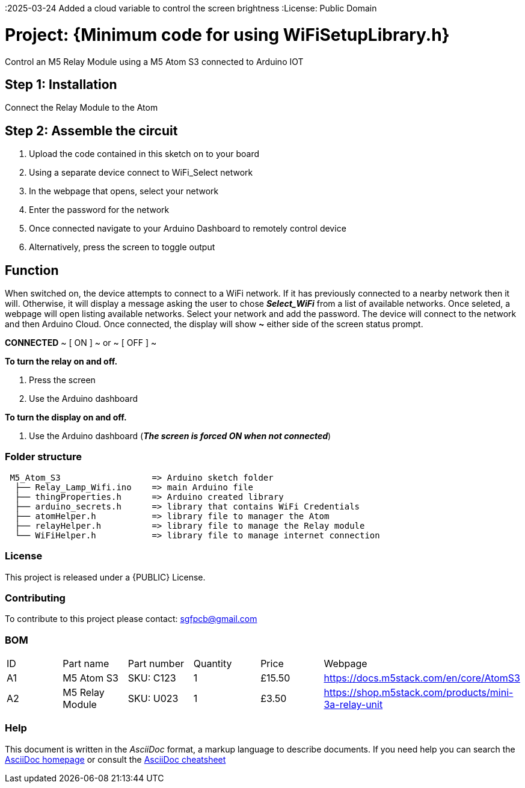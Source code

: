 :Author: ard12sgf1960
:Email: sgfpcb@gmail.com
:Date: 024/03/2025
:Revision: version # 2.0
:2025-03-24 Added a cloud variable to control the screen brightness
:License: Public Domain

= Project: {Minimum code for using WiFiSetupLibrary.h}

Control an M5 Relay Module using a M5 Atom S3 connected to Arduino IOT

== Step 1: Installation

Connect the Relay Module to the Atom

== Step 2: Assemble the circuit

1. Upload the code contained in this sketch on to your board
2. Using a separate device connect to WiFi_Select network
3. In the webpage that opens, select your network
4. Enter the password for the network
5. Once connected navigate to your Arduino Dashboard to remotely control device
6. Alternatively, press the screen to toggle output

== Function

When switched on, the device attempts to connect to a WiFi network.
If it has previously connected to a nearby network then it will.
Otherwise, it will display a message asking the user to chose **_Select_WiFi_**
from a list of available networks. Once seleted, a webpage will open listing
available networks. Select your network and add the password.
The device will connect to the network and then Arduino Cloud.
Once connected, the display will show **~** either side of the screen status prompt.

**CONNECTED**
~ [ ON ] ~ or ~ [ OFF ] ~

**To turn the relay on and off.**

1. Press the screen
2. Use the Arduino dashboard 

**To turn the display on and off.**

1. Use the Arduino dashboard (**_The screen is forced ON when not connected_**)

=== Folder structure

....
 M5_Atom_S3                  => Arduino sketch folder
  ├── Relay_Lamp_Wifi.ino    => main Arduino file
  ├── thingProperties.h      => Arduino created library
  ├── arduino_secrets.h      => library that contains WiFi Credentials
  ├── atomHelper.h           => library file to manager the Atom
  ├── relayHelper.h          => library file to manage the Relay module
  └── WiFiHelper.h           => library file to manage internet connection  
....

=== License
This project is released under a {PUBLIC} License.

=== Contributing
To contribute to this project please contact: sgfpcb@gmail.com

=== BOM

|===
| ID | Part name           | Part number     | Quantity     |Price   | Webpage                             
| A1 | M5 Atom S3          | SKU: C123       | 1            |£15.50  | https://docs.m5stack.com/en/core/AtomS3 
| A2 | M5 Relay Module     | SKU: U023       | 1            |£3.50   | https://shop.m5stack.com/products/mini-3a-relay-unit                                         
|===


=== Help
This document is written in the _AsciiDoc_ format, a markup language to describe documents. 
If you need help you can search the http://www.methods.co.nz/asciidoc[AsciiDoc homepage]
or consult the http://powerman.name/doc/asciidoc[AsciiDoc cheatsheet]